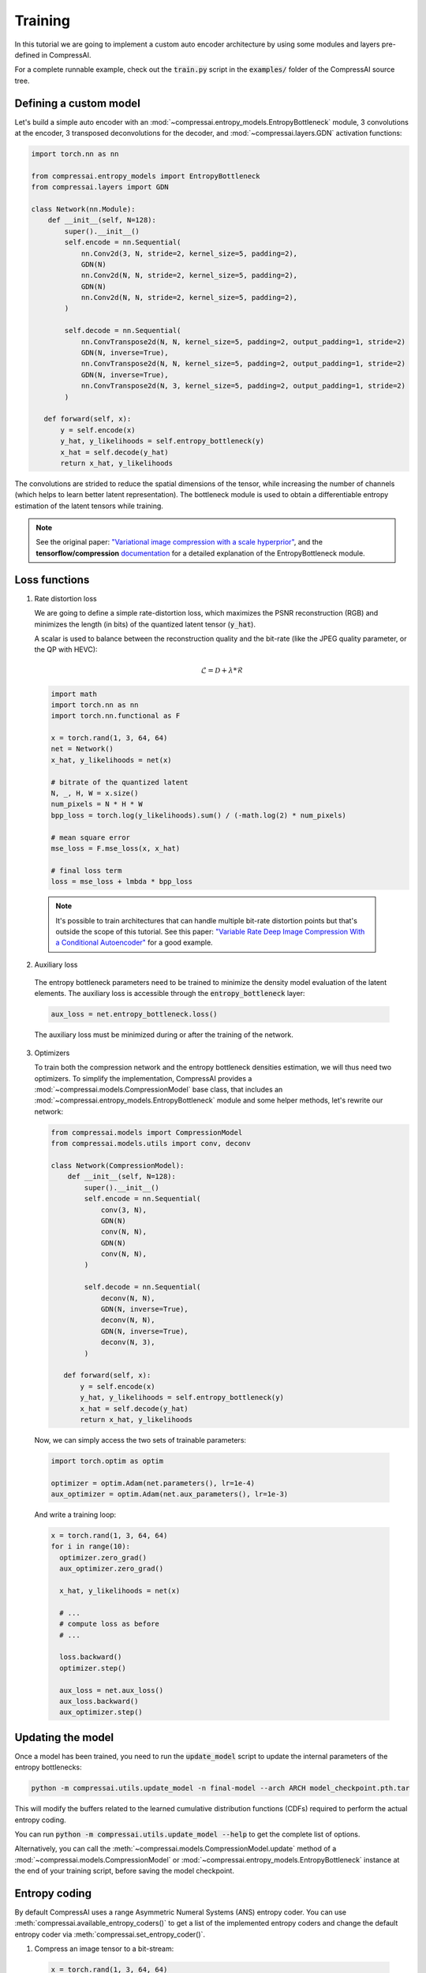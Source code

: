 Training
========

In this tutorial we are going to implement a custom auto encoder architecture
by using some modules and layers pre-defined in CompressAI.

For a complete runnable example, check out the :code:`train.py` script in the
:code:`examples/` folder of the CompressAI source tree.


Defining a custom model
-----------------------

Let's build a simple auto encoder with an
:mod:`~compressai.entropy_models.EntropyBottleneck` module, 3 convolutions at
the encoder, 3 transposed deconvolutions for the decoder, and
:mod:`~compressai.layers.GDN` activation functions:

.. code-block:: python

   import torch.nn as nn

   from compressai.entropy_models import EntropyBottleneck
   from compressai.layers import GDN

   class Network(nn.Module):
       def __init__(self, N=128):
           super().__init__()
           self.encode = nn.Sequential(
               nn.Conv2d(3, N, stride=2, kernel_size=5, padding=2),
               GDN(N)
               nn.Conv2d(N, N, stride=2, kernel_size=5, padding=2),
               GDN(N)
               nn.Conv2d(N, N, stride=2, kernel_size=5, padding=2),
           )

           self.decode = nn.Sequential(
               nn.ConvTranspose2d(N, N, kernel_size=5, padding=2, output_padding=1, stride=2)
               GDN(N, inverse=True),
               nn.ConvTranspose2d(N, N, kernel_size=5, padding=2, output_padding=1, stride=2)
               GDN(N, inverse=True),
               nn.ConvTranspose2d(N, 3, kernel_size=5, padding=2, output_padding=1, stride=2)
           )

      def forward(self, x):
          y = self.encode(x)
          y_hat, y_likelihoods = self.entropy_bottleneck(y)
          x_hat = self.decode(y_hat)
          return x_hat, y_likelihoods


The convolutions are strided to reduce the spatial dimensions of the tensor,
while increasing the number of channels (which helps to learn better latent
representation). The bottleneck module is used to obtain a differentiable
entropy estimation of the latent tensors while training.

.. note::

   See the original paper: `"Variational image compression with a scale
   hyperprior" <https://arxiv.org/abs/1802.01436>`_, and the **tensorflow/compression**
   `documentation <https://tensorflow.github.io/compression/docs/entropy_bottleneck.html>`_
   for a detailed explanation of the EntropyBottleneck module.


Loss functions
--------------

1. Rate distortion loss

   We are going to define a simple rate-distortion loss, which maximizes the
   PSNR reconstruction (RGB) and minimizes the length (in bits) of the quantized
   latent tensor (:code:`y_hat`).

   A scalar is used to balance between the reconstruction quality and the
   bit-rate (like the JPEG quality parameter, or the QP with HEVC):

   .. math::

       \mathcal{L} = \mathcal{D} + \lambda * \mathcal{R}

   .. code-block:: python

      import math
      import torch.nn as nn
      import torch.nn.functional as F

      x = torch.rand(1, 3, 64, 64)
      net = Network()
      x_hat, y_likelihoods = net(x)

      # bitrate of the quantized latent
      N, _, H, W = x.size()
      num_pixels = N * H * W
      bpp_loss = torch.log(y_likelihoods).sum() / (-math.log(2) * num_pixels)

      # mean square error
      mse_loss = F.mse_loss(x, x_hat)

      # final loss term
      loss = mse_loss + lmbda * bpp_loss


  .. note::

    It's possible to train architectures that can handle multiple bit-rate
    distortion points but that's outside the scope of this tutorial. See this
    paper: `"Variable Rate Deep Image Compression With a Conditional Autoencoder"
    <http://openaccess.thecvf.com/content_ICCV_2019/papers/Choi_Variable_Rate_Deep_Image_Compression_With_a_Conditional_Autoencoder_ICCV_2019_paper.pdf>`_
    for a good example.


2. Auxiliary loss

  The entropy bottleneck parameters need to be trained to minimize the density
  model evaluation of the latent elements. The auxiliary loss is accessible
  through the :code:`entropy_bottleneck` layer:

  .. code-block:: python

    aux_loss = net.entropy_bottleneck.loss()

  The auxiliary loss must be minimized during or after the training of the
  network.


3. Optimizers

   To train both the compression network and the entropy bottleneck densities
   estimation, we will thus need two optimizers. To simplify the implementation,
   CompressAI provides a :mod:`~compressai.models.CompressionModel` base class,
   that includes an :mod:`~compressai.entropy_models.EntropyBottleneck` module
   and some helper methods, let's rewrite our network:

   .. code-block:: python

     from compressai.models import CompressionModel
     from compressai.models.utils import conv, deconv

     class Network(CompressionModel):
         def __init__(self, N=128):
             super().__init__()
             self.encode = nn.Sequential(
                 conv(3, N),
                 GDN(N)
                 conv(N, N),
                 GDN(N)
                 conv(N, N),
             )

             self.decode = nn.Sequential(
                 deconv(N, N),
                 GDN(N, inverse=True),
                 deconv(N, N),
                 GDN(N, inverse=True),
                 deconv(N, 3),
             )

        def forward(self, x):
            y = self.encode(x)
            y_hat, y_likelihoods = self.entropy_bottleneck(y)
            x_hat = self.decode(y_hat)
            return x_hat, y_likelihoods


  Now, we can simply access the two sets of trainable parameters:

  .. code-block:: python

    import torch.optim as optim

    optimizer = optim.Adam(net.parameters(), lr=1e-4)
    aux_optimizer = optim.Adam(net.aux_parameters(), lr=1e-3)


  And write a training loop:

  .. code-block:: python

    x = torch.rand(1, 3, 64, 64)
    for i in range(10):
      optimizer.zero_grad()
      aux_optimizer.zero_grad()

      x_hat, y_likelihoods = net(x)

      # ...
      # compute loss as before
      # ...

      loss.backward()
      optimizer.step()

      aux_loss = net.aux_loss()
      aux_loss.backward()
      aux_optimizer.step()

Updating the model
------------------

Once a model has been trained, you need to run the :code:`update_model` script
to update the internal parameters of the entropy bottlenecks:

.. code-block:: bash

   python -m compressai.utils.update_model -n final-model --arch ARCH model_checkpoint.pth.tar

This will modify the buffers related to the learned cumulative distribution
functions (CDFs) required to perform the actual entropy coding.


You can run :code:`python -m compressai.utils.update_model --help` to get the
complete list of options.


Alternatively, you can call the :meth:`~compressai.models.CompressionModel.update`
method of a :mod:`~compressai.models.CompressionModel` or
:mod:`~compressai.entropy_models.EntropyBottleneck` instance at the end of your
training script, before saving the model checkpoint.


Entropy coding
--------------

By default CompressAI uses a range Asymmetric Numeral Systems (ANS) entropy
coder. You can use :meth:`compressai.available_entropy_coders()` to get a list
of the implemented entropy coders and change the default entropy coder via
:meth:`compressai.set_entropy_coder()`.


1. Compress an image tensor to a bit-stream:

  .. code-block:: python

    x = torch.rand(1, 3, 64, 64)
    y = net.encode(x)
    strings = net.entropy_bottleneck.compress(y)


2. Decompress a bit-stream to an image tensor:

  .. code-block:: python

    shape = y.size()[2:]
    y_hat = net.entropy_bottleneck.decompress(strings, shape)
    x_hat = net.decode(y_hat)
